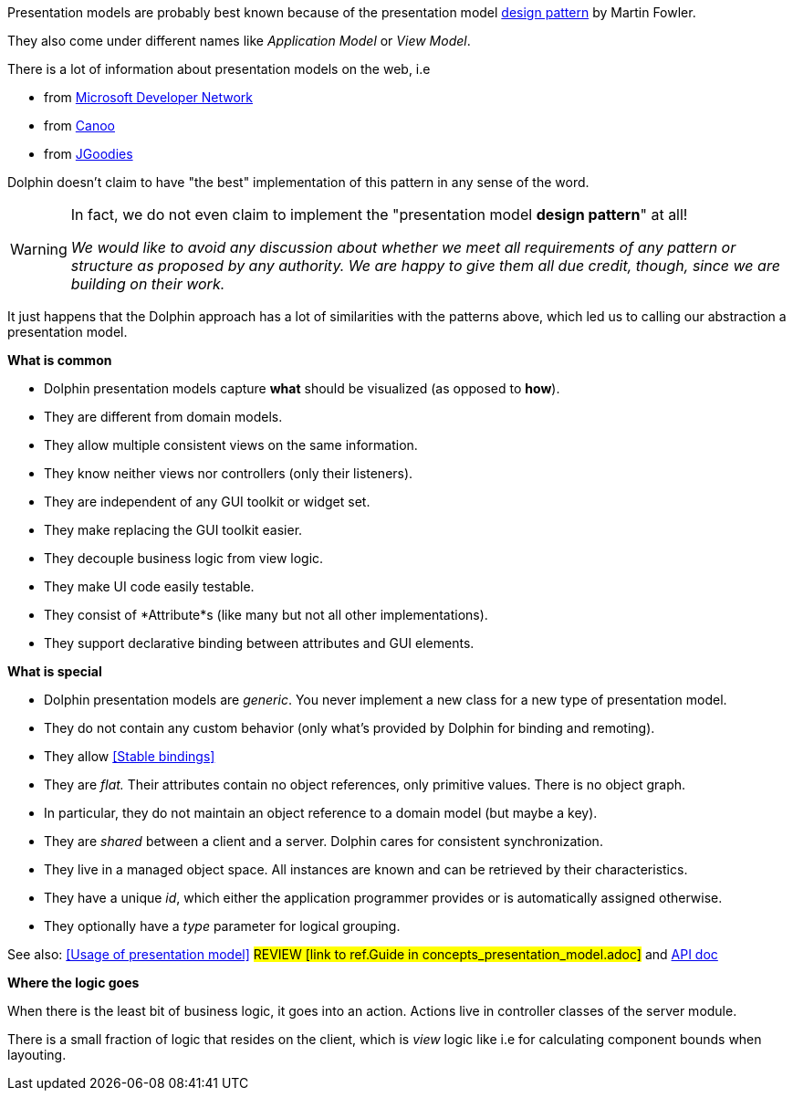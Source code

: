 Presentation models are probably best known because of the presentation model
link:http://martinfowler.com/eaaDev/PresentationModel.html[design pattern] by Martin Fowler.

They also come under different names like _Application Model_ or _View Model_.

There is a lot of information about presentation models on the web, i.e

* from link:http://msdn.microsoft.com/en-us/magazine/dd419663.aspx[Microsoft Developer Network]
* from link:http://www.canoo.com/blog/2008/01/28/mvc-and-the-brave-new-world-of-ria/[Canoo]
* from http://www.jgoodies.com/freeware/libraries/binding/[JGoodies]

Dolphin doesn't claim to have "the best" implementation of this pattern in any sense of the word.

[WARNING]
====
In fact, we do not even claim to implement the "presentation model *design pattern*" at all!

_We would like to avoid any discussion about whether we meet all requirements of_
_any pattern or structure as proposed by any authority._
_We are happy to give them all due credit, though, since we are building on their work._
====

It just happens that the Dolphin approach has a lot of similarities with the patterns
above, which led us to calling our abstraction a presentation model.

*What is common*

* Dolphin presentation models capture *what* should be visualized (as opposed to *how*).
* They are different from domain models.
* They allow multiple consistent views on the same information.
* They know neither views nor controllers (only their listeners).
* They are independent of any GUI toolkit or widget set.
* They make replacing the GUI toolkit easier.
* They decouple business logic from view logic.
* They make UI code easily testable.
* They consist of *Attribute*s (like many but not all other implementations).
* They support declarative binding between attributes and GUI elements.

*What is special*

* Dolphin presentation models are _generic_. You never implement a new class for a new type of presentation model.
* They do not contain any custom behavior (only what's provided by Dolphin for binding and remoting).
* They allow <<Stable bindings>>
* They are _flat._ Their attributes contain no object references, only primitive values. There is no object graph.
* In particular, they do not maintain an object reference to a domain model (but maybe a key).
* They are _shared_ between a client and a server. Dolphin cares for consistent synchronization.
* They live in a managed object space. All instances are known and can be retrieved by their characteristics.
* They have a unique _id_, which either the application programmer provides or is automatically assigned otherwise.
* They optionally have a _type_ parameter for logical grouping.

See also: <<Usage of presentation model>> #REVIEW [link to ref.Guide in concepts_presentation_model.adoc]# and link:http://open-dolphin.org/download/api/org/opendolphin/core/PresentationModel.html[API doc]

*Where the logic goes*

When there is the least bit of business logic, it goes into an action.
Actions live in controller classes of the server module.

There is a small fraction of logic that resides on the client, which is
_view_ logic like i.e for calculating component bounds when layouting.